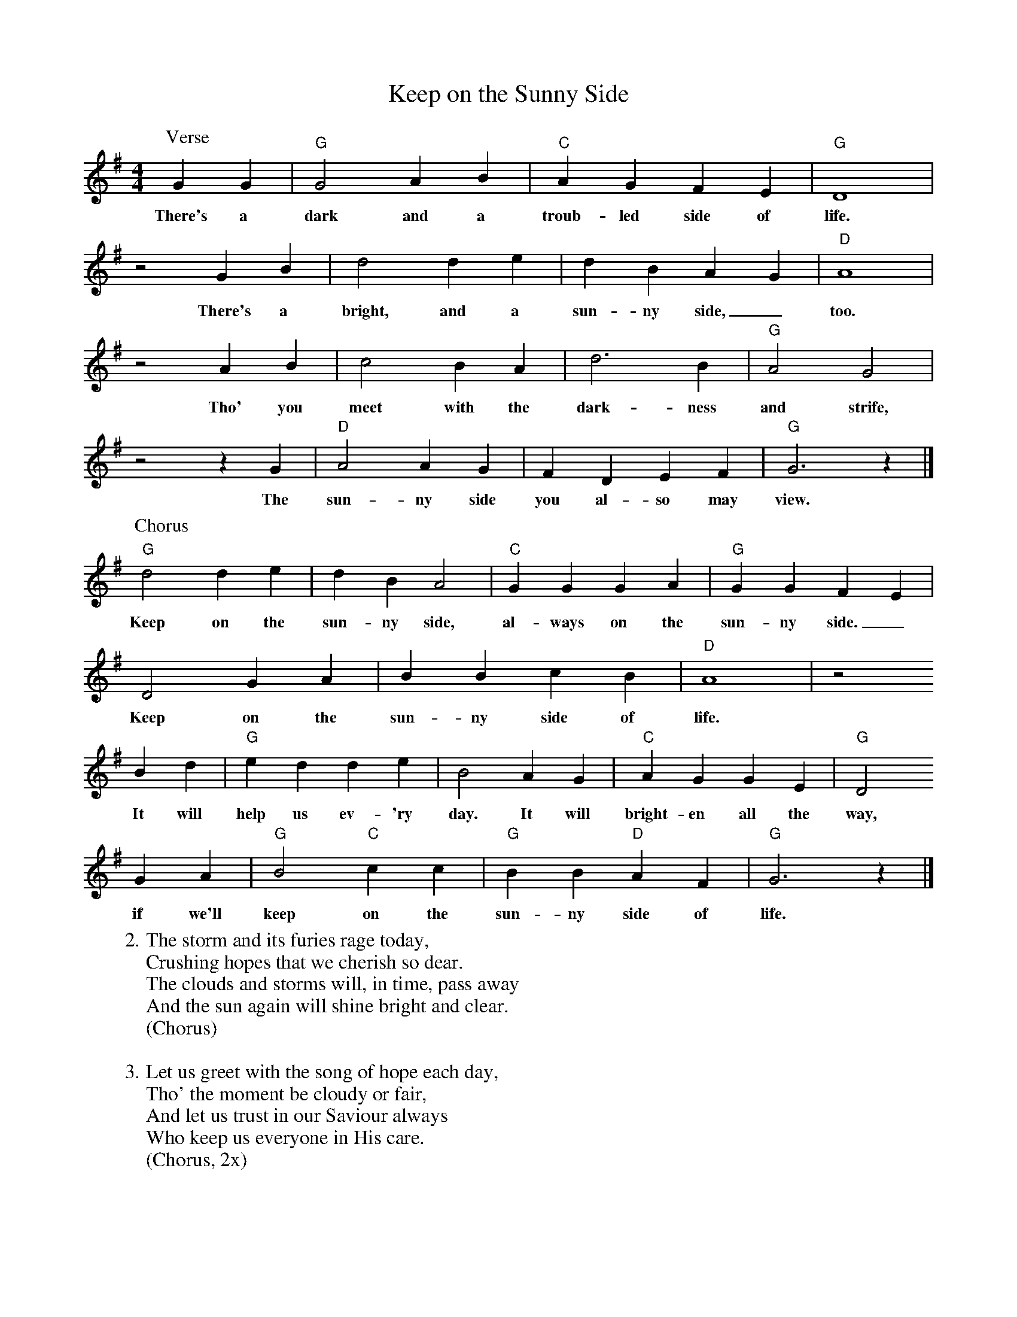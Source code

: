 X: 1
T:Keep on the Sunny Side
M:4/4
L:1/4
K:G
P:Verse
G G | "G"G2 A B | "C"A G F E | "G"D4 |
w:There's a dark and a troub-led side of life.
z2 G B | d2 d e | d B A G | "D"A4 |
w:There's a bright, and a sun-ny side,_ too.
z2 A B | c2 B A | d3 B | "G"A2 G2 |
w:Tho' you meet with the dark-ness and strife,
z2 z G | "D"A2 A G | F D E F | "G"G3 z |]
w:The sun-ny side you al-so may view.
%
P:Chorus
"G"d2 d e | d B A2 | "C"G G G A | "G"G G F E |
w:Keep on the sun-ny side, al-ways on the sun-ny side._
D2 G A | B B c B | "D"A4 | z2
w:Keep on the sun-ny side of life.
B d | "G"e d d e | B2 A G | "C"A G G E | "G"D2
w:It will help us ev-'ry day. It will bright-en all the way,
G A | "G"B2 "C"c c | "G"B B "D"A F | "G"G3 z |]
w:if we'll keep on the sun-ny side of life.
%
W:2. The storm and its furies rage today,
W:Crushing hopes that we cherish so dear.
W:The clouds and storms will, in time, pass away
W:And the sun again will shine bright and clear.
W:(Chorus)
W:
W:3. Let us greet with the song of hope each day,
W:Tho' the moment be cloudy or fair,
W:And let us trust in our Saviour always
W:Who keep us everyone in His care.
W:(Chorus, 2x)

%---------------------------------------------------------------------

X: 2
T:Keep on the Sunny Side
M:4/4
L:1/4
K:D
P:Verse
d d | "D"d2 e f | "G"e d c B | "D"A4 |
w:There's a dark and a troub-led side of life.
z2 d f | a2 a b | a f e d | "A"e4 |
w:There's a bright, and a sun-ny side,_ too.
z2 e f | g2 f e | a3 f | "D"e2 d2 |
w:Tho' you meet with the dark-ness and strife,
z2 z d | "A"e2 e d | c A B c | "D"d3 z |]
w:The sun-ny side you al-so may view.
%
P:Chorus
"D"a2 a b | a f e2 | "G"d d d e | "D"d d c B |
w:Keep on the sun-ny side, al-ways on the sun-ny side._
A2 d e | f f g f | "A"e4 | z2
w:Keep on the sun-ny side of life.
f a | "D"b a a b | f2 e d | "G"e d d B | "D"A2
w:It will help us ev-'ry day. It will bright-en all the way,
d e | "D"f2 "G"g g | "D"f f "A"e c | "D"d3 z |]
w:if we'll keep on the sun-ny side of life.
%
W:2. The storm and its furies rage today,
W:Crushing hopes that we cherish so dear.
W:The clouds and storms will, in time, pass away
W:And the sun again will shine bright and clear.
W:(Chorus)
W:
W:3. Let us greet with the song of hope each day,
W:Tho' the moment be cloudy or fair,
W:And let us trust in our Saviour always
W:Who keep us everyone in His care.
W:(Chorus, 2x)

%---------------------------------------------------------------------

X: 3
T:Keep on the Sunny Side
M:4/4
L:1/4
K:A
P:Verse
A A | "A"A2 B c | "D"B A G F | "A"E4 |
w:There's a dark and a troub-led side of life.
z2 A c | e2 e f | e c B A | "E"B4 |
w:There's a bright, and a sun-ny side,_ too.
z2 B c | d2 c B | e3 c | "A"B2 A2 |
w:Tho' you meet with the dark-ness and strife,
z2 z A | "E"B2 B A | G E F G | "A"A3 z |]
w:The sun-ny side you al-so may view.
%
P:Chorus
"A"e2 e f | e c B2 | "D"A A A B | "A"A A G F |
w:Keep on the sun-ny side, al-ways on the sun-ny side._
E2 A B | c c d c | "E"B4 | z2
w:Keep on the sun-ny side of life.
c e | "A"f e e f | c2 B A | "D"B A A F | "A"E2
w:It will help us ev-'ry day. It will bright-en all the way,
A B | "A"c2 "D"d d | "A"c c "E"B G | "A"A3 z |]
w:if we'll keep on the sun-ny side of life.
%
W:2. The storm and its furies rage today,
W:Crushing hopes that we cherish so dear.
W:The clouds and storms will, in time, pass away
W:And the sun again will shine bright and clear.
W:(Chorus)
W:
W:3. Let us greet with the song of hope each day,
W:Tho' the moment be cloudy or fair,
W:And let us trust in our Saviour always
W:Who keep us everyone in His care.
W:(Chorus, 2x)

%---------------------------------------------------------------------

X: 4
T:Keep on the Sunny Side
M:4/4
L:1/4
K:F
P:Verse
F F | "F"F2 G A | "Bb"G F E D | "F"C4 |
w:There's a dark and a troub-led side of life.
z2 F A | c2 c d | c A G F | "C"G4 |
w:There's a bright, and a sun-ny side,_ too.
z2 G A | B2 A G | c3 A | "F"G2 F2 |
w:Tho' you meet with the dark-ness and strife,
z2 z F | "C"G2 G F | E C D E | "F"F3 z |]
w:The sun-ny side you al-so may view.
%
P:Chorus
"F"c2 c d | c A G2 | "Bb"F F F G | "F"F F E D |
w:Keep on the sun-ny side, al-ways on the sun-ny side._
C2 F G | A A B A | "C"G4 | z2
w:Keep on the sun-ny side of life.
A c | "F"d c c d | A2 G F | "Bb"G F F D | "F"C2
w:It will help us ev-'ry day. It will bright-en all the way,
F G | "F"A2 "Bb"B B | "F"A A "C"G E | "F"F3 z |]
w:if we'll keep on the sun-ny side of life.
%
W:2. The storm and its furies rage today,
W:Crushing hopes that we cherish so dear.
W:The clouds and storms will, in time, pass away
W:And the sun again will shine bright and clear.
W:(Chorus)
W:
W:3. Let us greet with the song of hope each day,
W:Tho' the moment be cloudy or fair,
W:And let us trust in our Saviour always
W:Who keep us everyone in His care.
W:(Chorus, 2x)

%---------------------------------------------------------------------

X: 5
T:Keep on the Sunny Side
M:4/4
L:1/4
K:C
P:Verse
c c | "C"c2 d e | "F"d c B A | "C"G4 |
w:There's a dark and a troub-led side of life.
z2 c e | g2 g a | g e d c | "G"d4 |
w:There's a bright, and a sun-ny side,_ too.
z2 d e | f2 e d | g3 e | "C"d2 c2 |
w:Tho' you meet with the dark-ness and strife,
z2 z c | "G"d2 d c | B G A B | "C"c3 z |]
w:The sun-ny side you al-so may view.
%
P:Chorus
"C"g2 g a | g e d2 | "F"c c c d | "C"c c B A |
w:Keep on the sun-ny side, al-ways on the sun-ny side._
G2 c d | e e f e | "G"d4 | z2
w:Keep on the sun-ny side of life.
e g | "C"a g g a | e2 d c | "F"d c c A | "C"G2
w:It will help us ev-'ry day. It will bright-en all the way,
c d | "C"e2 "F"f f | "C"e e "G"d B | "C"c3 z |]
w:if we'll keep on the sun-ny side of life.
%
W:2. The storm and its furies rage today,
W:Crushing hopes that we cherish so dear.
W:The clouds and storms will, in time, pass away
W:And the sun again will shine bright and clear.
W:(Chorus)
W:
W:3. Let us greet with the song of hope each day,
W:Tho' the moment be cloudy or fair,
W:And let us trust in our Saviour always
W:Who keep us everyone in His care.
W:(Chorus, 2x)

%---------------------------------------------------------------------

% Keep on the Sunny Side (capo 1 in Bb)
%
% (A) There's a dark and a (D) troubled side of (A) life
% There's a bright, there's a sunny side, (E) too
% Tho' we meet with the darkness and (A) strife
% The (E) sunny side we also may (A) view
%
% (A) Keep on the sunny side, (D) always on the sunny (A) side,
% Keep on the sunny side of (E) life
% It will (A) help us ev'ry day, it will (D) brighten all the (A) way
% If we'll (A) keep (D) on the (A) sunny (E) side of (A) life
%
% The storm and its furies rage today,
% Crushing hopes that we cherish so dear;
% The clouds and storms will, in time, pass away
% And the sun again will shine bright and clear.
%
% Let us greet with the song of hope each day
% Tho' the moment be cloudy or fair
% And let us trust in our Saviour always
% Who keep us everyone in His care
